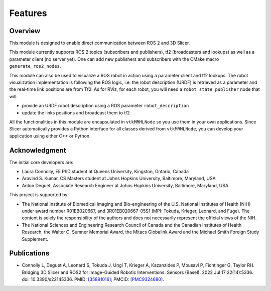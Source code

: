 
""""""""
Features
""""""""

========
Overview
========

This module is designed to enable direct communication between ROS 2
and 3D Slicer.

This module currently supports ROS 2 topics (subscribers and
publishers), tf2 (broadcasters and lookups) as well as a parameter
client (no server yet).  One can add new publishers and subscribers with the CMake macro ``generate_ros2_nodes``.

This module can also be used to visualize a ROS robot in action using a
parameter client and tf2 lookups.  The robot visualization
implementation is following the ROS logic, i.e. the robot description
(URDF) is retrieved as a parameter and the real-time link positions
are from Tf2.  As for RViz, for each robot, you will need a
``robot_state_publisher`` node that will:

* provide an URDF robot description using a ROS parameter ``robot_description``
* update the links positions and broadcast them to tf2


All the functionalities in this module are encapsulated in
``vtkMRMLNode`` so you use them in your own applications.  Since
Slicer automatically provides a Python interface for all classes
derived from ``vtkMRMLNode``, you can develop your application using
either C++ or Python.

===============
Acknowledgment
===============

The initial core developers are:

* Laura Connolly, EE PhD student at Queens University, Kingston, Ontario, Canada
* Aravind S. Kumar, CS Masters student at Johns Hopkins University, Baltimore, Maryland, USA
* Anton Deguet, Associate Research Engineer at Johns Hopkins University, Baltimore, Maryland, USA

This project is supported by:

* The National Institute of Biomedical Imaging and Bio-engineering of the U.S. National Institutes of Health (NIH) under award number R01EB020667, and 3R01EB020667-05S1 (MPI: Tokuda, Krieger, Leonard, and Fuge). The content is solely the responsibility of the authors and does not necessarily represent the official views of the NIH.
* The National Sciences and Engineering Research Council of Canada and the Canadian Institutes of Health Research, the Walter C. Sumner Memorial Award, the Mitacs Globalink Award and the Michael Smith Foreign Study Supplement.

============
Publications
============

- Connolly L, Deguet A, Leonard S, Tokuda J, Ungi T, Krieger A, Kazanzides P, Mousavi P, Fichtinger G, Taylor RH. Bridging 3D Slicer and ROS2 for Image-Guided Robotic Interventions. Sensors (Basel). 2022 Jul 17;22(14):5336. doi: 10.3390/s22145336. PMID: `[35891016] <https://pubmed.ncbi.nlm.nih.gov/35891016/>`_; PMCID: `[PMC9324680] <https://www.ncbi.nlm.nih.gov/pmc/articles/PMC9324680/>`_.
